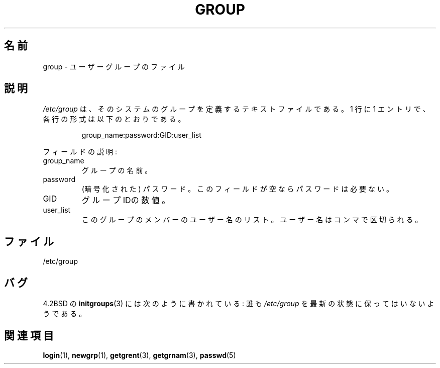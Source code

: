 .\" Copyright (c) 1993 Michael Haardt (michael@moria.de),
.\"     Fri Apr  2 11:32:09 MET DST 1993
.\"
.\" This is free documentation; you can redistribute it and/or
.\" modify it under the terms of the GNU General Public License as
.\" published by the Free Software Foundation; either version 2 of
.\" the License, or (at your option) any later version.
.\"
.\" The GNU General Public License's references to "object code"
.\" and "executables" are to be interpreted as the output of any
.\" document formatting or typesetting system, including
.\" intermediate and printed output.
.\"
.\" This manual is distributed in the hope that it will be useful,
.\" but WITHOUT ANY WARRANTY; without even the implied warranty of
.\" MERCHANTABILITY or FITNESS FOR A PARTICULAR PURPOSE.  See the
.\" GNU General Public License for more details.
.\"
.\" You should have received a copy of the GNU General Public
.\" License along with this manual; if not, write to the Free
.\" Software Foundation, Inc., 59 Temple Place, Suite 330, Boston, MA 02111,
.\" USA.
.\"
.\" Modified Sat Jul 24 17:06:03 1993 by Rik Faith (faith@cs.unc.edu)
.\"
.\" Japanese Version Copyright (c) 1997 Ueyama Rui
.\"         all rights reserved.
.\" Translated 1997-08-30, Ueyama Rui <rui@campus.or.jp>
.\" Modified 2005-02-20, Akihiro MOTOKI <amotoki@dd.iij4u.or.jp>
.\"
.TH GROUP 5 2009-10-17 "Linux" "Linux Programmer's Manual"
.SH 名前
group \- ユーザーグループのファイル
.SH 説明
\fI/etc/group\fP は、そのシステムのグループを定義するテキストファイルである。
1 行に 1 エントリで、各行の形式は以下のとおりである。
.sp
.RS
group_name:password:GID:user_list
.RE
.sp
フィールドの説明:
.IP group_name
グループの名前。
.IP password
(暗号化された) パスワード。このフィールドが空ならパスワードは必要ない。
.IP GID
グループIDの数値。
.IP user_list
このグループのメンバーのユーザー名のリスト。
ユーザー名はコンマで区切られる。
.SH ファイル
/etc/group
.SH バグ
4.2BSD の
.BR initgroups (3)
には次のように書かれている:
誰も
.I /etc/group
を最新の状態に保ってはいないようである。
.SH 関連項目
.BR login (1),
.BR newgrp (1),
.BR getgrent (3),
.BR getgrnam (3),
.BR passwd (5)
